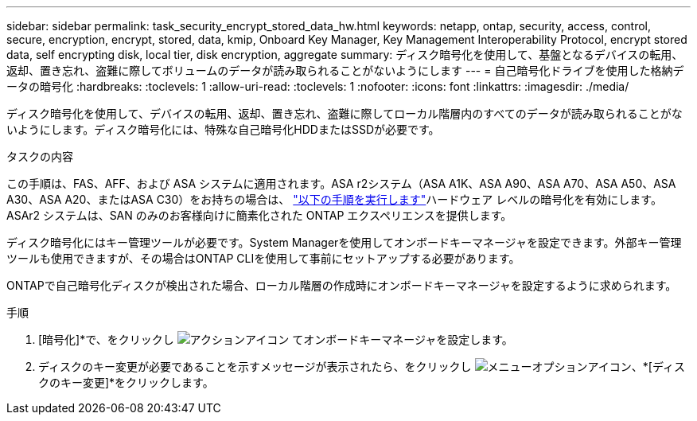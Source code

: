 ---
sidebar: sidebar 
permalink: task_security_encrypt_stored_data_hw.html 
keywords: netapp, ontap, security, access, control, secure, encryption, encrypt, stored, data, kmip, Onboard Key Manager, Key Management Interoperability Protocol, encrypt stored data, self encrypting disk, local tier, disk encryption, aggregate 
summary: ディスク暗号化を使用して、基盤となるデバイスの転用、返却、置き忘れ、盗難に際してボリュームのデータが読み取られることがないようにします 
---
= 自己暗号化ドライブを使用した格納データの暗号化
:hardbreaks:
:toclevels: 1
:allow-uri-read: 
:toclevels: 1
:nofooter: 
:icons: font
:linkattrs: 
:imagesdir: ./media/


[role="lead"]
ディスク暗号化を使用して、デバイスの転用、返却、置き忘れ、盗難に際してローカル階層内のすべてのデータが読み取られることがないようにします。ディスク暗号化には、特殊な自己暗号化HDDまたはSSDが必要です。

.タスクの内容
この手順は、FAS、AFF、および ASA システムに適用されます。ASA r2システム（ASA A1K、ASA A90、ASA A70、ASA A50、ASA A30、ASA A20、またはASA C30）をお持ちの場合は、 link:https://docs.netapp.com/us-en/asa-r2/secure-data/encrypt-data-at-rest.html["以下の手順を実行します"^]ハードウェア レベルの暗号化を有効にします。ASAr2 システムは、SAN のみのお客様向けに簡素化された ONTAP エクスペリエンスを提供します。

ディスク暗号化にはキー管理ツールが必要です。System Managerを使用してオンボードキーマネージャを設定できます。外部キー管理ツールも使用できますが、その場合はONTAP CLIを使用して事前にセットアップする必要があります。

ONTAPで自己暗号化ディスクが検出された場合、ローカル階層の作成時にオンボードキーマネージャを設定するように求められます。

.手順
. [暗号化]*で、をクリックし image:icon_gear.gif["アクションアイコン"] てオンボードキーマネージャを設定します。
. ディスクのキー変更が必要であることを示すメッセージが表示されたら、をクリックし image:icon_kabob.gif["メニューオプションアイコン"]、*[ディスクのキー変更]*をクリックします。


